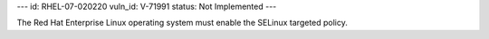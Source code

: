 ---
id: RHEL-07-020220
vuln_id: V-71991
status: Not Implemented
---

The Red Hat Enterprise Linux operating system must enable the SELinux targeted policy.
